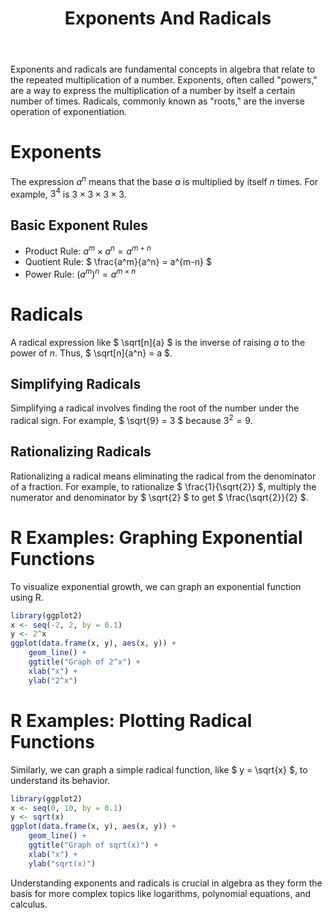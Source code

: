 #+title: Exponents And Radicals
#+PROPERTY: header-args:R :cache yes :results output graphics file :exports code :tangle yes

Exponents and radicals are fundamental concepts in algebra that relate to the repeated multiplication of a number. Exponents, often called "powers," are a way to express the multiplication of a number by itself a certain number of times. Radicals, commonly known as "roots," are the inverse operation of exponentiation.

* Exponents
  The expression \( a^n \) means that the base \( a \) is multiplied by itself \( n \) times. For example, \( 3^4 \) is \( 3 \times 3 \times 3 \times 3 \).

** Basic Exponent Rules
     - Product Rule: \( a^m \times a^n = a^{m+n} \)
     - Quotient Rule: \( \frac{a^m}{a^n} = a^{m-n} \)
     - Power Rule: \( (a^m)^n = a^{m \times n} \)

* Radicals
  A radical expression like \( \sqrt[n]{a} \) is the inverse of raising \( a \) to the power of \( n \). Thus, \( \sqrt[n]{a^n} = a \).

** Simplifying Radicals
     Simplifying a radical involves finding the root of the number under the radical sign. For example, \( \sqrt{9} = 3 \) because \( 3^2 = 9 \).

** Rationalizing Radicals
     Rationalizing a radical means eliminating the radical from the denominator of a fraction. For example, to rationalize \( \frac{1}{\sqrt{2}} \), multiply the numerator and denominator by \( \sqrt{2} \) to get \( \frac{\sqrt{2}}{2} \).

* R Examples: Graphing Exponential Functions
  To visualize exponential growth, we can graph an exponential function using R.

  #+BEGIN_SRC R :exports both :file exponential_growth.png
  library(ggplot2)
  x <- seq(-2, 2, by = 0.1)
  y <- 2^x
  ggplot(data.frame(x, y), aes(x, y)) +
      geom_line() +
      ggtitle("Graph of 2^x") +
      xlab("x") +
      ylab("2^x")
  #+END_SRC

* R Examples: Plotting Radical Functions
  Similarly, we can graph a simple radical function, like \( y = \sqrt{x} \), to understand its behavior.

  #+BEGIN_SRC R :exports both :file radical_function.png
  library(ggplot2)
  x <- seq(0, 10, by = 0.1)
  y <- sqrt(x)
  ggplot(data.frame(x, y), aes(x, y)) +
      geom_line() +
      ggtitle("Graph of sqrt(x)") +
      xlab("x") +
      ylab("sqrt(x)")
  #+END_SRC

Understanding exponents and radicals is crucial in algebra as they form the basis for more complex topics like logarithms, polynomial equations, and calculus.
